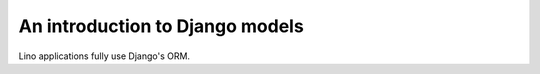 .. _dev.models:

==================================
An introduction to Django models
==================================

..
    >>> from lino import startup
    >>> startup('lino_book.projects.tables.settings')
    >>> from lino.api.doctest import *
    
.. contents::
    :depth: 1
    :local:


Lino applications fully use Django's ORM. 
